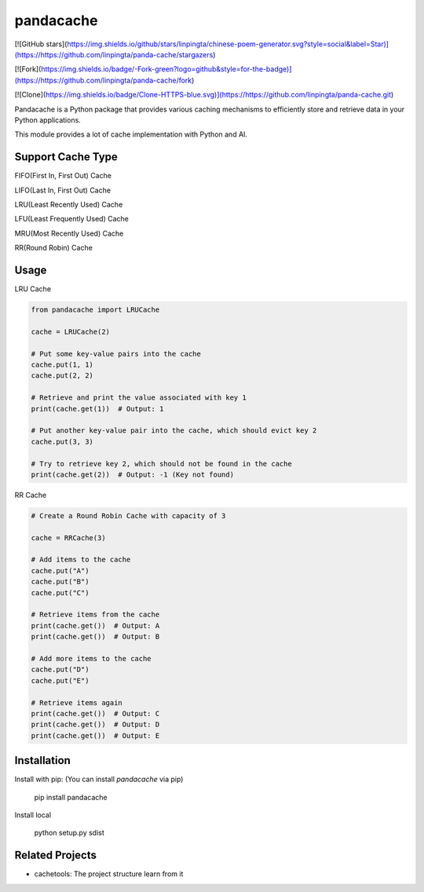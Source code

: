 pandacache
========================================================================

[![GitHub stars](https://img.shields.io/github/stars/linpingta/chinese-poem-generator.svg?style=social&label=Star)](https://https://github.com/linpingta/panda-cache/stargazers)

[![Fork](https://img.shields.io/badge/-Fork-green?logo=github&style=for-the-badge)](https://https://github.com/linpingta/panda-cache/fork)

[![Clone](https://img.shields.io/badge/Clone-HTTPS-blue.svg)](https://https://github.com/linpingta/panda-cache.git)


Pandacache is a Python package that provides various caching mechanisms to efficiently store and retrieve data in your Python applications.

This module provides a lot of cache implementation with Python and AI.

Support Cache Type
------------------------------------------------------------------------
FIFO(First In, First Out) Cache

LIFO(Last In, First Out) Cache

LRU(Least Recently Used) Cache

LFU(Least Frequently Used) Cache

MRU(Most Recently Used) Cache

RR(Round Robin) Cache

Usage
------------------------------------------------------------------------
LRU Cache

.. code-block:: python

    from pandacache import LRUCache

    cache = LRUCache(2)

    # Put some key-value pairs into the cache
    cache.put(1, 1)
    cache.put(2, 2)

    # Retrieve and print the value associated with key 1
    print(cache.get(1))  # Output: 1

    # Put another key-value pair into the cache, which should evict key 2
    cache.put(3, 3)

    # Try to retrieve key 2, which should not be found in the cache
    print(cache.get(2))  # Output: -1 (Key not found)



RR Cache

.. code-block:: python

    # Create a Round Robin Cache with capacity of 3

    cache = RRCache(3)

    # Add items to the cache
    cache.put("A")
    cache.put("B")
    cache.put("C")

    # Retrieve items from the cache
    print(cache.get())  # Output: A
    print(cache.get())  # Output: B

    # Add more items to the cache
    cache.put("D")
    cache.put("E")

    # Retrieve items again
    print(cache.get())  # Output: C
    print(cache.get())  # Output: D
    print(cache.get())  # Output: E


Installation
------------------------------------------------------------------------

Install with pip: (You can install `pandacache` via pip)

    pip install pandacache

Install local

    python setup.py sdist


Related Projects
------------------------------------------------------------------------

- cachetools: The project structure learn from it
